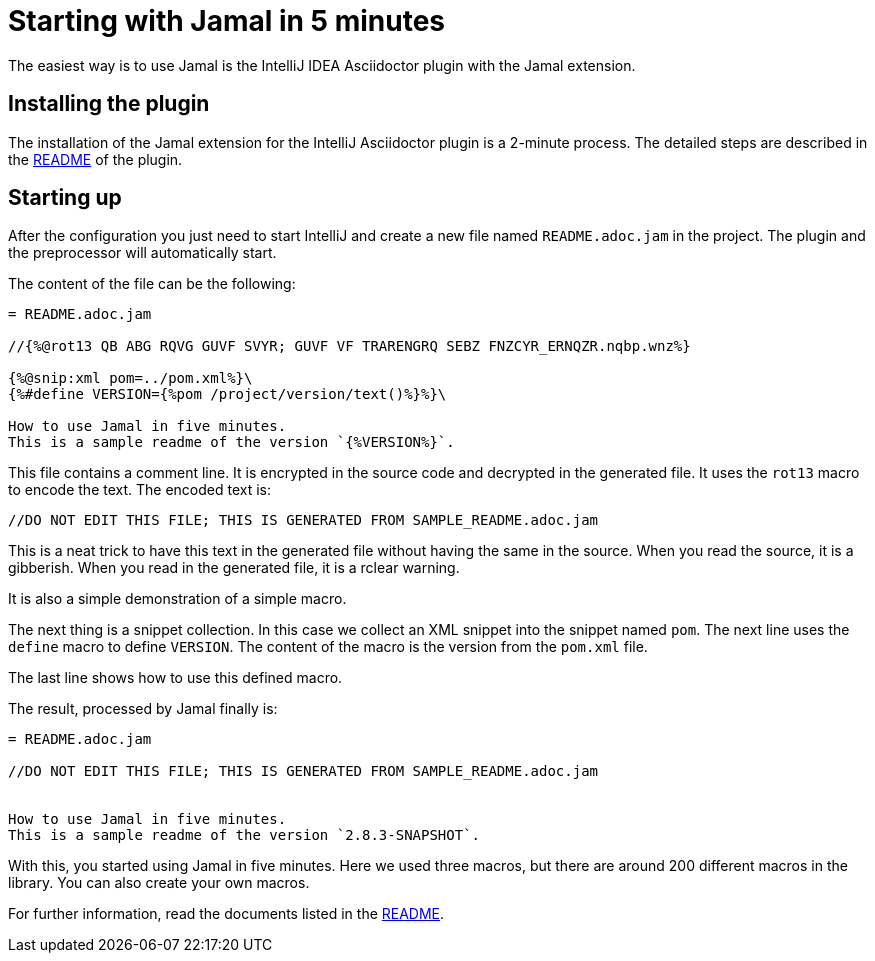 = Starting with Jamal in 5 minutes

The easiest way is to use Jamal is the IntelliJ IDEA Asciidoctor plugin with the Jamal extension.

== Installing the plugin

The installation of the Jamal extension for the IntelliJ Asciidoctor plugin is a 2-minute process.
The detailed steps are described in the link:../jamal-asciidoc/README.adoc[README] of the plugin.

== Starting up

After the configuration you just need to start IntelliJ and create a new file named `README.adoc.jam` in the project.
The plugin and the preprocessor will automatically start.

The content of the file can be the following:

[source,asciidoc]
----------------------------------------
= README.adoc.jam

//{%@rot13 QB ABG RQVG GUVF SVYR; GUVF VF TRARENGRQ SEBZ FNZCYR_ERNQZR.nqbp.wnz%}

{%@snip:xml pom=../pom.xml%}\
{%#define VERSION={%pom /project/version/text()%}%}\

How to use Jamal in five minutes.
This is a sample readme of the version `{%VERSION%}`.



----------------------------------------

This file contains a comment line.
It is encrypted in the source code and decrypted in the generated file.
It uses the `rot13` macro to encode the text.
The encoded text is:
----
//DO NOT EDIT THIS FILE; THIS IS GENERATED FROM SAMPLE_README.adoc.jam

----

This is a neat trick to have this text in the generated file without having the same in the source.
When you read the source, it is a gibberish.
When you read in the generated file, it is a rclear warning.

It is also a simple demonstration of a simple macro.

The next thing is a snippet collection.
In this case  we collect an XML snippet into the snippet named `pom`.
The next line uses the `define` macro to define `VERSION`.
The content of the macro is the version from the `pom.xml` file.

The last line shows how to use this defined macro.

The result, processed by Jamal finally is:

[source,asciidoc]
----------------------------------------
= README.adoc.jam

//DO NOT EDIT THIS FILE; THIS IS GENERATED FROM SAMPLE_README.adoc.jam


How to use Jamal in five minutes.
This is a sample readme of the version `2.8.3-SNAPSHOT`.



----------------------------------------

With this, you started using Jamal in five minutes.
Here we used three macros, but there are around 200 different macros in the library.
You can also create your own macros.

For further information, read the documents listed in the link:../README.adoc[README].